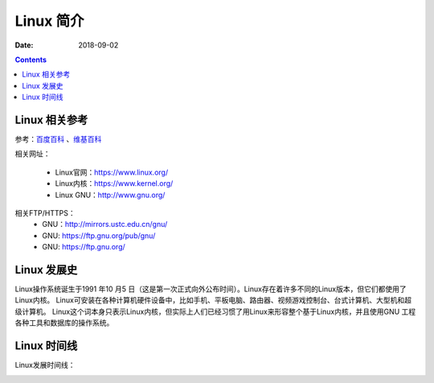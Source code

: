 .. _linux-introduction:

======================================================================================================================================================
Linux 简介
======================================================================================================================================================

:Date: 2018-09-02

.. contents::

.. _linux-ref:

Linux 相关参考
======================================================================================================================================================

参考：`百度百科`_ 、`维基百科`_

.. _百度百科: https://baike.baidu.com/item/linux/27050?fromtitle=linux%E7%B3%BB%E7%BB%9F&fromid=1732935&fr=aladdin
.. _维基百科: https://en.wikipedia.org/wiki/Linux

相关网址：

    - Linux官网：https://www.linux.org/
    - Linux内核：https://www.kernel.org/
    - Linux GNU：http://www.gnu.org/

相关FTP/HTTPS：
    - GNU：http://mirrors.ustc.edu.cn/gnu/
    - GNU: https://ftp.gnu.org/pub/gnu/
    - GNU: https://ftp.gnu.org/

.. _linux-history:

Linux 发展史
======================================================================================================================================================

Linux操作系统诞生于1991 年10 月5 日（这是第一次正式向外公布时间）。Linux存在着许多不同的Linux版本，但它们都使用了Linux内核。
Linux可安装在各种计算机硬件设备中，比如手机、平板电脑、路由器、视频游戏控制台、台式计算机、大型机和超级计算机。
Linux这个词本身只表示Linux内核，但实际上人们已经习惯了用Linux来形容整个基于Linux内核，并且使用GNU 工程各种工具和数据库的操作系统。

.. _linux-timeline:

Linux 时间线
======================================================================================================================================================

Linux发展时间线：


.. image:: /images/server/linux/LinuxTimeLine.svg
    :width: 600px
    :align: center





